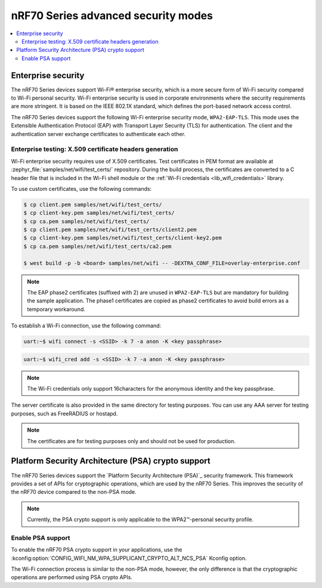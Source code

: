 .. _ug_nrf70_wifi_advanced_security_modes:

nRF70 Series advanced security modes
####################################

.. contents::
   :local:
   :depth: 2

Enterprise security
*******************

The nRF70 Series devices support Wi-Fi® enterprise security, which is a more secure form of Wi-Fi security compared to Wi-Fi personal security.
Wi-Fi enterprise security is used in corporate environments where the security requirements are more stringent.
It is based on the IEEE 802.1X standard, which defines the port-based network access control.

The nRF70 Series devices support the following Wi-Fi enterprise security mode, ``WPA2-EAP-TLS``.
This mode uses the Extensible Authentication Protocol (EAP) with Transport Layer Security (TLS) for authentication.
The client and the authentication server exchange certificates to authenticate each other.


Enterprise testing: X.509 certificate headers generation
========================================================

Wi-Fi enterprise security requires use of X.509 certificates.
Test certificates in PEM format are available at :zephyr_file:`samples/net/wifi/test_certs/` repository.
During the build process, the certificates are converted to a C header file that is included in the Wi-Fi shell module or the :ref:`Wi-Fi credentials <lib_wifi_credentials>` library.

To use custom certificates, use the following commands:

.. code-block:: bash

    $ cp client.pem samples/net/wifi/test_certs/
    $ cp client-key.pem samples/net/wifi/test_certs/
    $ cp ca.pem samples/net/wifi/test_certs/
    $ cp client.pem samples/net/wifi/test_certs/client2.pem
    $ cp client-key.pem samples/net/wifi/test_certs/client-key2.pem
    $ cp ca.pem samples/net/wifi/test_certs/ca2.pem

    $ west build -p -b <board> samples/net/wifi -- -DEXTRA_CONF_FILE=overlay-enterprise.conf

.. note::
     The EAP phase2 certificates (suffixed with 2) are unused in ``WPA2-EAP-TLS`` but are mandatory for building the sample application.
     The phase1 certificates are copied as phase2 certificates to avoid build errors as a temporary workaround.

To establish a Wi-Fi connection, use the following command:

.. code-block:: console

    uart:~$ wifi connect -s <SSID> -k 7 -a anon -K <key passphrase>

.. code-block:: console

   uart:~$ wifi_cred add -s <SSID> -k 7 -a anon -K <key passphrase>


.. note::

      The Wi-Fi credentials only support 16characters for the anonymous identity and the key passphrase.

The server certificate is also provided in the same directory for testing purposes.
You can use any AAA server for testing purposes, such as FreeRADIUS or hostapd.

.. note::

    The certificates are for testing purposes only and should not be used for production.

.. _ug_nrf70_developing_wifi_psa_support:

Platform Security Architecture (PSA) crypto support
***************************************************

The nRF70 Series devices support the `Platform Security Architecture (PSA)`_ security framework.
This framework provides a set of APIs for cryptographic operations, which are used by the nRF70 Series.
This improves the security of the nRF70 device compared to the non-PSA mode.

.. note::

      Currently, the PSA crypto support is only applicable to the WPA2™-personal security profile.

Enable PSA support
==================

To enable the nRF70 PSA crypto support in your applications, use the :kconfig:option:`CONFIG_WIFI_NM_WPA_SUPPLICANT_CRYPTO_ALT_NCS_PSA` Kconfig option.

The Wi-Fi connection process is similar to the non-PSA mode, however, the only difference is that the cryptographic operations are performed using PSA crypto APIs.
